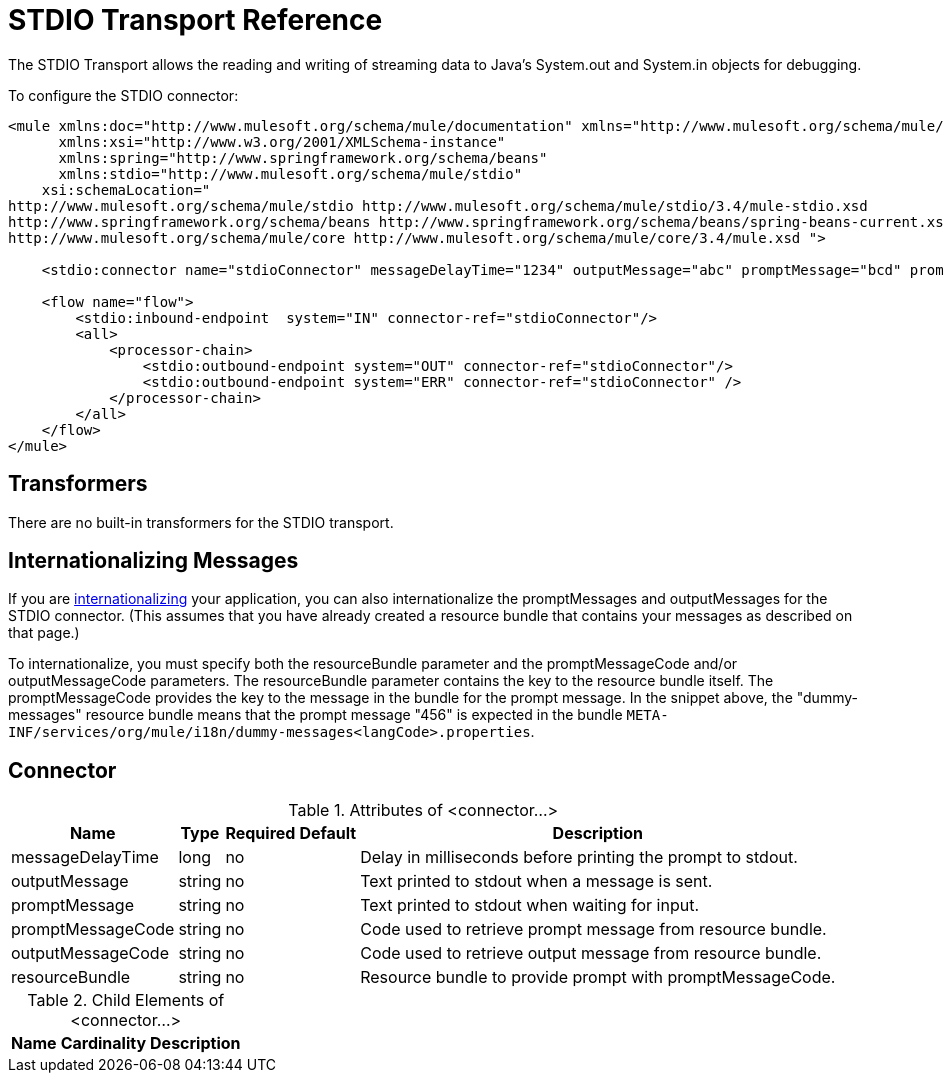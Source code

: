= STDIO Transport Reference

The STDIO Transport allows the reading and writing of streaming data to Java's System.out and System.in objects for debugging.

To configure the STDIO connector:

[source, xml, linenums]
----
<mule xmlns:doc="http://www.mulesoft.org/schema/mule/documentation" xmlns="http://www.mulesoft.org/schema/mule/core"
      xmlns:xsi="http://www.w3.org/2001/XMLSchema-instance"
      xmlns:spring="http://www.springframework.org/schema/beans"
      xmlns:stdio="http://www.mulesoft.org/schema/mule/stdio"
    xsi:schemaLocation="
http://www.mulesoft.org/schema/mule/stdio http://www.mulesoft.org/schema/mule/stdio/3.4/mule-stdio.xsd
http://www.springframework.org/schema/beans http://www.springframework.org/schema/beans/spring-beans-current.xsd
http://www.mulesoft.org/schema/mule/core http://www.mulesoft.org/schema/mule/core/3.4/mule.xsd ">

    <stdio:connector name="stdioConnector" messageDelayTime="1234" outputMessage="abc" promptMessage="bcd" promptMessageCode="456" resourceBundle="dummy-messages" doc:name="STDIO"/>

    <flow name="flow">
        <stdio:inbound-endpoint  system="IN" connector-ref="stdioConnector"/>
        <all>
            <processor-chain>
                <stdio:outbound-endpoint system="OUT" connector-ref="stdioConnector"/>
                <stdio:outbound-endpoint system="ERR" connector-ref="stdioConnector" />
            </processor-chain>
        </all>
    </flow>
</mule>
----

== Transformers

There are no built-in transformers for the STDIO transport.

== Internationalizing Messages

If you are link:https://docs.mulesoft.com/mule-user-guide/v/3.4/internationalizing-strings[internationalizing] your application, you can also internationalize the promptMessages and outputMessages for the STDIO connector. (This assumes that you have already created a resource bundle that contains your messages as described on that page.)

To internationalize, you must specify both the resourceBundle parameter and the promptMessageCode and/or outputMessageCode parameters. The resourceBundle parameter contains the key to the resource bundle itself. The promptMessageCode provides the key to the message in the bundle for the prompt message. In the snippet above, the "dummy-messages" resource bundle means that the prompt message "456" is expected in the bundle `META-INF/services/org/mule/i18n/dummy-messages<langCode>.properties`.

== Connector

.Attributes of <connector...>
[%header%autowidth.spread]
|===
|Name |Type |Required |Default |Description
|messageDelayTime |long |no |  |Delay in milliseconds before printing the prompt to stdout.
|outputMessage |string |no |  |Text printed to stdout when a message is sent.
|promptMessage |string |no |  |Text printed to stdout when waiting for input.
|promptMessageCode |string |no |  |Code used to retrieve prompt message from resource bundle.
|outputMessageCode |string |no |  |Code used to retrieve output message from resource bundle.
|resourceBundle |string |no |  |Resource bundle to provide prompt with promptMessageCode.
|===

.Child Elements of <connector...>
[%header%autowidth.spread]
|===
|Name |Cardinality |Description
|===
